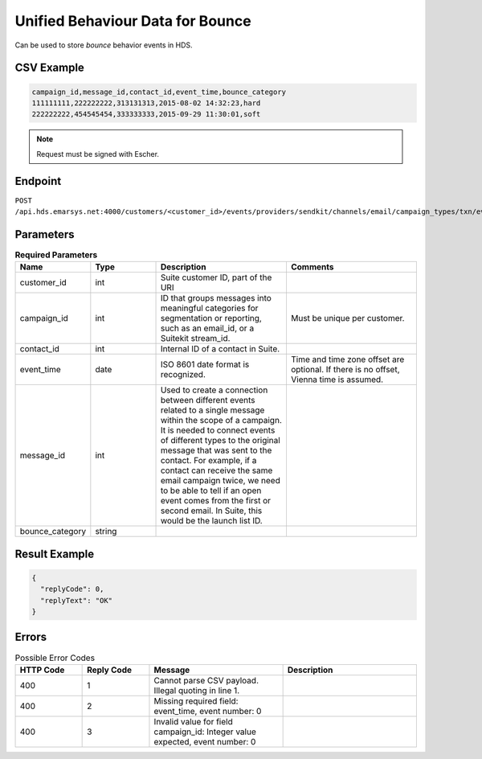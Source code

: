 Unified Behaviour Data for Bounce
=================================

Can be used to store *bounce* behavior events in HDS.

CSV Example
-----------

.. code-block:: text

   campaign_id,message_id,contact_id,event_time,bounce_category
   111111111,222222222,313131313,2015-08-02 14:32:23,hard
   222222222,454545454,333333333,2015-09-29 11:30:01,soft

.. note:: Request must be signed with Escher.

Endpoint
--------

``POST /api.hds.emarsys.net:4000/customers/<customer_id>/events/providers/sendkit/channels/email/campaign_types/txn/event_types/bounce``

Parameters
----------

.. list-table:: **Required Parameters**
   :header-rows: 1
   :widths: 20 20 40 40

   * - Name
     - Type
     - Description
     - Comments
   * - customer_id
     - int
     - Suite customer ID, part of the URI
     -
   * - campaign_id
     - int
     - ID that groups messages into meaningful categories for segmentation or reporting, such as an email_id, or a Suitekit stream_id.
     - Must be unique per customer.
   * - contact_id
     - int
     - Internal ID of a contact in Suite.
     -
   * - event_time
     - date
     - ISO 8601 date format is recognized.
     - Time and time zone offset are optional. If there is no offset, Vienna time is assumed.
   * - message_id
     - int
     - Used to create a connection between different events related to a single message within the scope of a campaign.
       It is needed to connect events of different types to the original message that was sent to the contact.
       For example, if a contact can receive the same email campaign twice, we need to be able to tell if an open event
       comes from the first or second email. In Suite, this would be the launch list ID.
     -
   * - bounce_category
     - string
     -
     -

Result Example
--------------

.. code-block:: json

   {
     "replyCode": 0,
     "replyText": "OK"
   }

Errors
------

.. list-table:: Possible Error Codes
   :header-rows: 1
   :widths: 20 20 40 40

   * - HTTP Code
     - Reply Code
     - Message
     - Description
   * - 400
     - 1
     - Cannot parse CSV payload. Illegal quoting in line 1.
     -
   * - 400
     - 2
     - Missing required field: event_time, event number: 0
     -
   * - 400
     - 3
     - Invalid value for field campaign_id: Integer value expected, event number: 0
     -